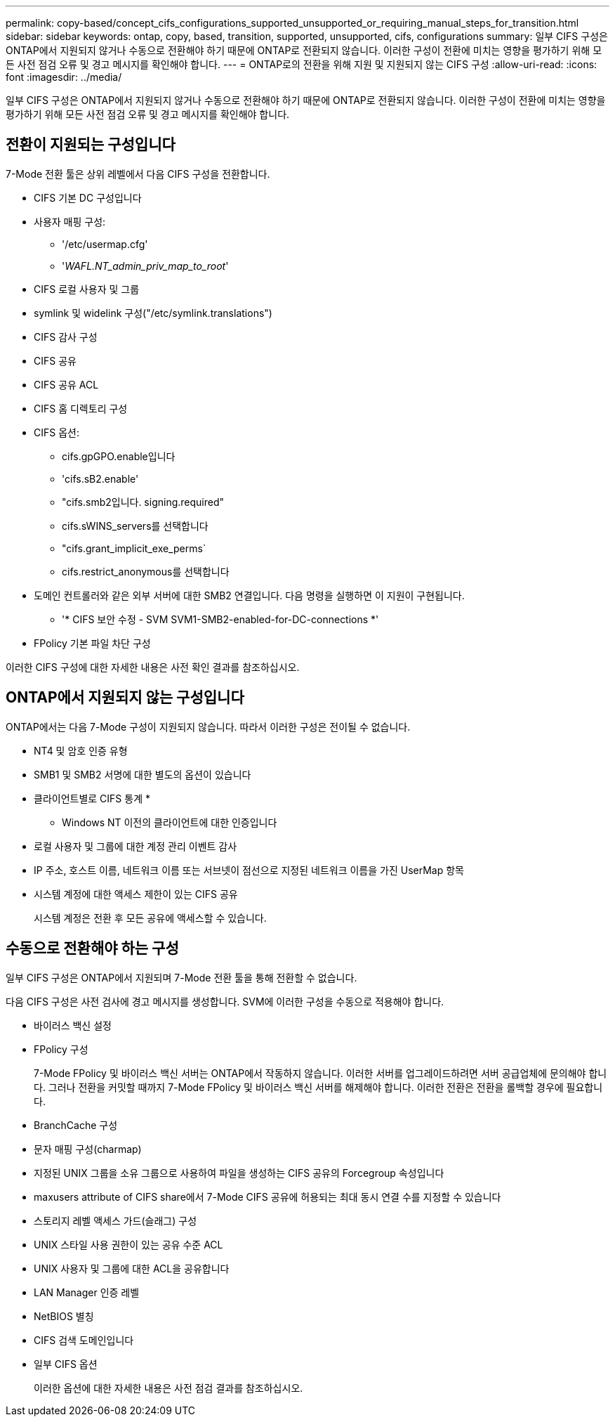 ---
permalink: copy-based/concept_cifs_configurations_supported_unsupported_or_requiring_manual_steps_for_transition.html 
sidebar: sidebar 
keywords: ontap, copy, based, transition, supported, unsupported, cifs, configurations 
summary: 일부 CIFS 구성은 ONTAP에서 지원되지 않거나 수동으로 전환해야 하기 때문에 ONTAP로 전환되지 않습니다. 이러한 구성이 전환에 미치는 영향을 평가하기 위해 모든 사전 점검 오류 및 경고 메시지를 확인해야 합니다. 
---
= ONTAP로의 전환을 위해 지원 및 지원되지 않는 CIFS 구성
:allow-uri-read: 
:icons: font
:imagesdir: ../media/


[role="lead"]
일부 CIFS 구성은 ONTAP에서 지원되지 않거나 수동으로 전환해야 하기 때문에 ONTAP로 전환되지 않습니다. 이러한 구성이 전환에 미치는 영향을 평가하기 위해 모든 사전 점검 오류 및 경고 메시지를 확인해야 합니다.



== 전환이 지원되는 구성입니다

7-Mode 전환 툴은 상위 레벨에서 다음 CIFS 구성을 전환합니다.

* CIFS 기본 DC 구성입니다
* 사용자 매핑 구성:
+
** '/etc/usermap.cfg'
** '_WAFL.NT_admin_priv_map_to_root_'


* CIFS 로컬 사용자 및 그룹
* symlink 및 widelink 구성("/etc/symlink.translations")
* CIFS 감사 구성
* CIFS 공유
* CIFS 공유 ACL
* CIFS 홈 디렉토리 구성
* CIFS 옵션:
+
** cifs.gpGPO.enable입니다
** 'cifs.sB2.enable'
** "cifs.smb2입니다. signing.required"
** cifs.sWINS_servers를 선택합니다
** "cifs.grant_implicit_exe_perms`
** cifs.restrict_anonymous를 선택합니다


* 도메인 컨트롤러와 같은 외부 서버에 대한 SMB2 연결입니다. 다음 명령을 실행하면 이 지원이 구현됩니다.
+
** '* CIFS 보안 수정 - SVM SVM1-SMB2-enabled-for-DC-connections *'


* FPolicy 기본 파일 차단 구성


이러한 CIFS 구성에 대한 자세한 내용은 사전 확인 결과를 참조하십시오.



== ONTAP에서 지원되지 않는 구성입니다

ONTAP에서는 다음 7-Mode 구성이 지원되지 않습니다. 따라서 이러한 구성은 전이될 수 없습니다.

* NT4 및 암호 인증 유형
* SMB1 및 SMB2 서명에 대한 별도의 옵션이 있습니다
* 클라이언트별로 CIFS 통계
* 
+
** Windows NT 이전의 클라이언트에 대한 인증입니다


* 로컬 사용자 및 그룹에 대한 계정 관리 이벤트 감사
* IP 주소, 호스트 이름, 네트워크 이름 또는 서브넷이 점선으로 지정된 네트워크 이름을 가진 UserMap 항목
* 시스템 계정에 대한 액세스 제한이 있는 CIFS 공유
+
시스템 계정은 전환 후 모든 공유에 액세스할 수 있습니다.





== 수동으로 전환해야 하는 구성

일부 CIFS 구성은 ONTAP에서 지원되며 7-Mode 전환 툴을 통해 전환할 수 없습니다.

다음 CIFS 구성은 사전 검사에 경고 메시지를 생성합니다. SVM에 이러한 구성을 수동으로 적용해야 합니다.

* 바이러스 백신 설정
* FPolicy 구성
+
7-Mode FPolicy 및 바이러스 백신 서버는 ONTAP에서 작동하지 않습니다. 이러한 서버를 업그레이드하려면 서버 공급업체에 문의해야 합니다. 그러나 전환을 커밋할 때까지 7-Mode FPolicy 및 바이러스 백신 서버를 해제해야 합니다. 이러한 전환은 전환을 롤백할 경우에 필요합니다.

* BranchCache 구성
* 문자 매핑 구성(charmap)
* 지정된 UNIX 그룹을 소유 그룹으로 사용하여 파일을 생성하는 CIFS 공유의 Forcegroup 속성입니다
* maxusers attribute of CIFS share에서 7-Mode CIFS 공유에 허용되는 최대 동시 연결 수를 지정할 수 있습니다
* 스토리지 레벨 액세스 가드(슬래그) 구성
* UNIX 스타일 사용 권한이 있는 공유 수준 ACL
* UNIX 사용자 및 그룹에 대한 ACL을 공유합니다
* LAN Manager 인증 레벨
* NetBIOS 별칭
* CIFS 검색 도메인입니다
* 일부 CIFS 옵션
+
이러한 옵션에 대한 자세한 내용은 사전 점검 결과를 참조하십시오.


